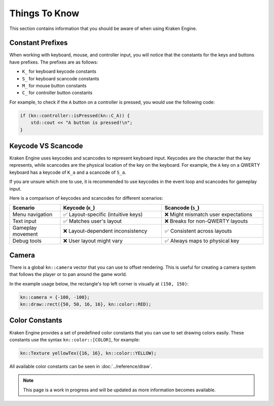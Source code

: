 Things To Know
==============

This section contains information that you should be aware of when using Kraken Engine.

Constant Prefixes
~~~~~~~~~~~~~~~~~

When working with keyboard, mouse, and controller input, you will notice that the constants for the keys and buttons have prefixes.
The prefixes are as follows:

- ``K_`` for keyboard keycode constants
- ``S_`` for keyboard scancode constants
- ``M_`` for mouse button constants
- ``C_`` for controller button constants

For example, to check if the ``A`` button on a controller is pressed, you would use the following code:

.. code-block:: cpp

    if (kn::controller::isPressed(kn::C_A)) {
        std::cout << "A button is pressed!\n";
    }

Keycode VS Scancode
~~~~~~~~~~~~~~~~~~~

Kraken Engine uses keycodes and scancodes to represent keyboard input.
Keycodes are the character that the key represents, while scancodes are the physical location of the key on the keyboard.
For example, the ``A`` key on a QWERTY keyboard has a keycode of ``K_a`` and a scancode of ``S_a``.

If you are unsure which one to use, it is recommended to use keycodes in the event loop and scancodes for gameplay input.

Here is a comparison of keycodes and scancodes for different scenarios:

.. list-table::
    :widths: 25 50 50
    :header-rows: 1

    * - Scenario
      - Keycode (``K_``)
      - Scancode (``S_``)
    * - Menu navigation
      - ✅ Layout-specific (intuitive keys)
      - ❌ Might mismatch user expectations
    * - Text input
      - ✅ Matches user's layout
      - ❌ Breaks for non-QWERTY layouts
    * - Gameplay movement
      - ❌ Layout-dependent inconsistency
      - ✅ Consistent across layouts
    * - Debug tools
      - ❌ User layout might vary
      - ✅ Always maps to physical key

Camera
~~~~~~

There is a global ``kn::camera`` vector that you can use to offset rendering.
This is useful for creating a camera system that follows the player or to pan around the game world.

In the example usage below, the rectangle's top left corner is visually at ``(150, 150)``:

.. code-block:: cpp

    kn::camera = {-100, -100};
    kn::draw::rect({50, 50, 16, 16}, kn::color::RED);

Color Constants
~~~~~~~~~~~~~~~

Kraken Engine provides a set of predefined color constants that you can use to set drawing colors easily. These constants use the syntax ``kn::color::[COLOR]``, for example:

.. code-block:: cpp

    kn::Texture yellowTex({16, 16}, kn::color::YELLOW);

All available color constants can be seen in :doc:`../reference/draw`.

.. note:: This page is a work in progress and will be updated as more information becomes available.
